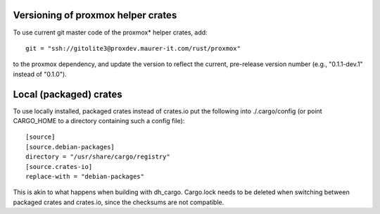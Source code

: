 Versioning of proxmox helper crates
===================================

To use current git master code of the proxmox* helper crates, add::

   git = "ssh://gitolite3@proxdev.maurer-it.com/rust/proxmox"

to the proxmox dependency, and update the version to reflect the current,
pre-release version number (e.g., "0.1.1-dev.1" instead of "0.1.0").

Local (packaged) crates
=======================

To use locally installed, packaged crates instead of crates.io put the
following into ./.cargo/config (or point CARGO_HOME to a directory containing
such a config file)::

   [source]
   [source.debian-packages]
   directory = "/usr/share/cargo/registry"
   [source.crates-io]
   replace-with = "debian-packages"

This is akin to what happens when building with dh_cargo. Cargo.lock needs to
be deleted when switching between packaged crates and crates.io, since the
checksums are not compatible.
